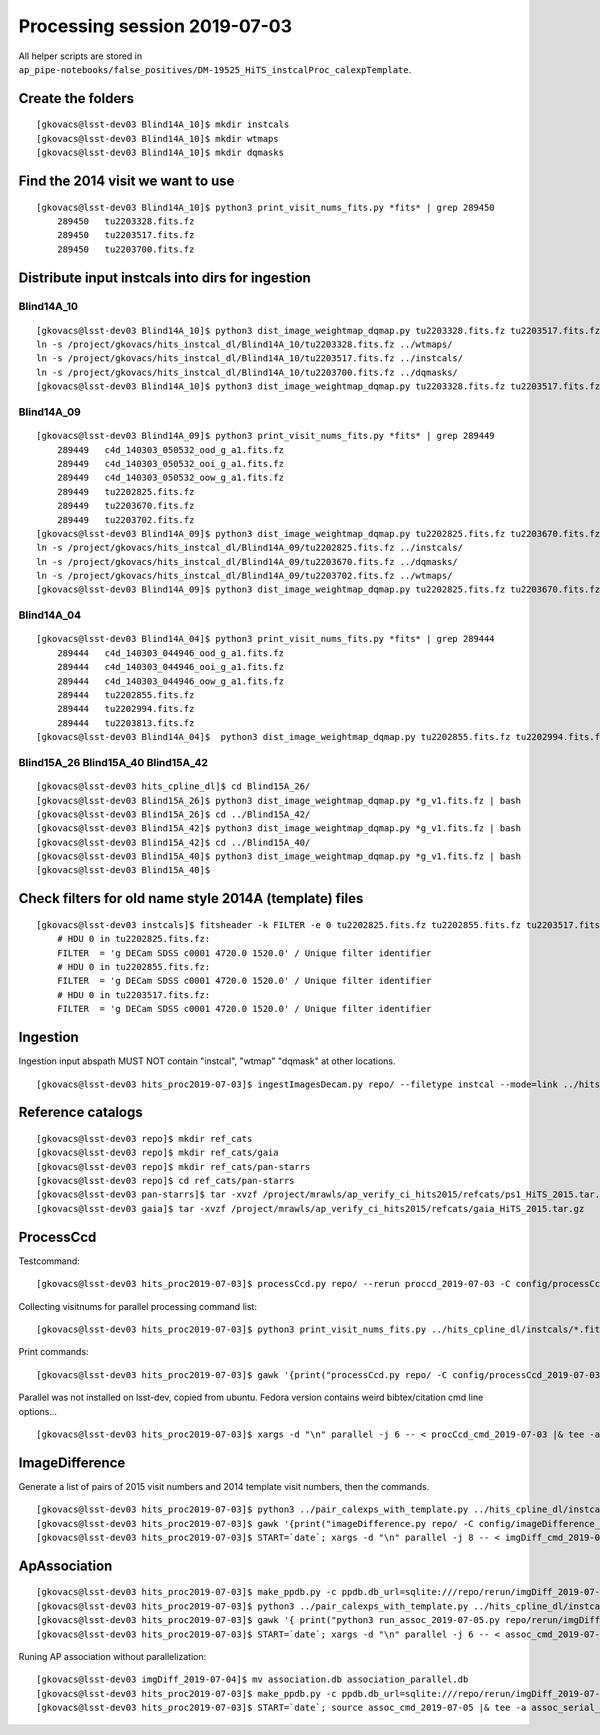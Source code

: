 Processing session 2019-07-03
=============================

All helper scripts are stored in
``ap_pipe-notebooks/false_positives/DM-19525_HiTS_instcalProc_calexpTemplate``.

Create the folders
------------------
::

    [gkovacs@lsst-dev03 Blind14A_10]$ mkdir instcals
    [gkovacs@lsst-dev03 Blind14A_10]$ mkdir wtmaps
    [gkovacs@lsst-dev03 Blind14A_10]$ mkdir dqmasks

Find the 2014 visit we want to use
------------------------------------
::

    [gkovacs@lsst-dev03 Blind14A_10]$ python3 print_visit_nums_fits.py *fits* | grep 289450
        289450   tu2203328.fits.fz
        289450   tu2203517.fits.fz
        289450   tu2203700.fits.fz

Distribute input instcals into dirs for ingestion
--------------------------------------------------

Blind14A_10
~~~~~~~~~~~~
::

    [gkovacs@lsst-dev03 Blind14A_10]$ python3 dist_image_weightmap_dqmap.py tu2203328.fits.fz tu2203517.fits.fz tu2203700.fits.fz
    ln -s /project/gkovacs/hits_instcal_dl/Blind14A_10/tu2203328.fits.fz ../wtmaps/
    ln -s /project/gkovacs/hits_instcal_dl/Blind14A_10/tu2203517.fits.fz ../instcals/
    ln -s /project/gkovacs/hits_instcal_dl/Blind14A_10/tu2203700.fits.fz ../dqmasks/
    [gkovacs@lsst-dev03 Blind14A_10]$ python3 dist_image_weightmap_dqmap.py tu2203328.fits.fz tu2203517.fits.fz tu2203700.fits.fz | bash

Blind14A_09
~~~~~~~~~~~~
::

    [gkovacs@lsst-dev03 Blind14A_09]$ python3 print_visit_nums_fits.py *fits* | grep 289449
        289449   c4d_140303_050532_ood_g_a1.fits.fz
        289449   c4d_140303_050532_ooi_g_a1.fits.fz
        289449   c4d_140303_050532_oow_g_a1.fits.fz
        289449   tu2202825.fits.fz
        289449   tu2203670.fits.fz
        289449   tu2203702.fits.fz
    [gkovacs@lsst-dev03 Blind14A_09]$ python3 dist_image_weightmap_dqmap.py tu2202825.fits.fz tu2203670.fits.fz  tu2203702.fits.fz
    ln -s /project/gkovacs/hits_instcal_dl/Blind14A_09/tu2202825.fits.fz ../instcals/
    ln -s /project/gkovacs/hits_instcal_dl/Blind14A_09/tu2203670.fits.fz ../dqmasks/
    ln -s /project/gkovacs/hits_instcal_dl/Blind14A_09/tu2203702.fits.fz ../wtmaps/
    [gkovacs@lsst-dev03 Blind14A_09]$ python3 dist_image_weightmap_dqmap.py tu2202825.fits.fz tu2203670.fits.fz   tu2203702.fits.fz | bash

Blind14A_04
~~~~~~~~~~~~
::

    [gkovacs@lsst-dev03 Blind14A_04]$ python3 print_visit_nums_fits.py *fits* | grep 289444
        289444   c4d_140303_044946_ood_g_a1.fits.fz
        289444   c4d_140303_044946_ooi_g_a1.fits.fz
        289444   c4d_140303_044946_oow_g_a1.fits.fz
        289444   tu2202855.fits.fz
        289444   tu2202994.fits.fz
        289444   tu2203813.fits.fz
    [gkovacs@lsst-dev03 Blind14A_04]$  python3 dist_image_weightmap_dqmap.py tu2202855.fits.fz tu2202994.fits.fz tu2203813.fits.fz | bash


Blind15A_26 Blind15A_40 Blind15A_42
~~~~~~~~~~~~~~~~~~~~~~~~~~~~~~~~~~~~
::

    [gkovacs@lsst-dev03 hits_cpline_dl]$ cd Blind15A_26/
    [gkovacs@lsst-dev03 Blind15A_26]$ python3 dist_image_weightmap_dqmap.py *g_v1.fits.fz | bash
    [gkovacs@lsst-dev03 Blind15A_26]$ cd ../Blind15A_42/
    [gkovacs@lsst-dev03 Blind15A_42]$ python3 dist_image_weightmap_dqmap.py *g_v1.fits.fz | bash
    [gkovacs@lsst-dev03 Blind15A_42]$ cd ../Blind15A_40/
    [gkovacs@lsst-dev03 Blind15A_40]$ python3 dist_image_weightmap_dqmap.py *g_v1.fits.fz | bash
    [gkovacs@lsst-dev03 Blind15A_40]$

Check filters for old name style 2014A (template) files
----------------------------------------------------------
::

    [gkovacs@lsst-dev03 instcals]$ fitsheader -k FILTER -e 0 tu2202825.fits.fz tu2202855.fits.fz tu2203517.fits.fz
        # HDU 0 in tu2202825.fits.fz:
        FILTER  = 'g DECam SDSS c0001 4720.0 1520.0' / Unique filter identifier
        # HDU 0 in tu2202855.fits.fz:
        FILTER  = 'g DECam SDSS c0001 4720.0 1520.0' / Unique filter identifier
        # HDU 0 in tu2203517.fits.fz:
        FILTER  = 'g DECam SDSS c0001 4720.0 1520.0' / Unique filter identifier

Ingestion
---------

Ingestion input abspath MUST NOT contain "instcal", "wtmap" "dqmask" at other locations.
::

    [gkovacs@lsst-dev03 hits_proc2019-07-03]$ ingestImagesDecam.py repo/ --filetype instcal --mode=link ../hits_cpline_dl/instcals/*.fits.fz |& tee -a ingest_2019-07-03.log


Reference catalogs
------------------
::

    [gkovacs@lsst-dev03 repo]$ mkdir ref_cats
    [gkovacs@lsst-dev03 repo]$ mkdir ref_cats/gaia
    [gkovacs@lsst-dev03 repo]$ mkdir ref_cats/pan-starrs
    [gkovacs@lsst-dev03 repo]$ cd ref_cats/pan-starrs
    [gkovacs@lsst-dev03 pan-starrs]$ tar -xvzf /project/mrawls/ap_verify_ci_hits2015/refcats/ps1_HiTS_2015.tar.gz
    [gkovacs@lsst-dev03 gaia]$ tar -xvzf /project/mrawls/ap_verify_ci_hits2015/refcats/gaia_HiTS_2015.tar.gz 

ProcessCcd
----------

Testcommand:
::

    [gkovacs@lsst-dev03 hits_proc2019-07-03]$ processCcd.py repo/ --rerun proccd_2019-07-03 -C config/processCcd_2019-07-03.py --id visit=419802 ccdnum=1

Collecting visitnums for parallel processing command list:
::

    [gkovacs@lsst-dev03 hits_proc2019-07-03]$ python3 print_visit_nums_fits.py ../hits_cpline_dl/instcals/*.fits.fz | gawk '{print $1}' | uniq | sort -n > ingested_visitnums.txt

Print commands:
::

    [gkovacs@lsst-dev03 hits_proc2019-07-03]$ gawk '{print("processCcd.py repo/ -C config/processCcd_2019-07-03.py --rerun proccd_2019-07-03 --id visit="$1" filter=g")}' ingested_visitnums.txt > procCcd_cmd_2019-07-03

Parallel was not installed on lsst-dev, copied from ubuntu. Fedora version contains weird bibtex/citation cmd line options...
::

    [gkovacs@lsst-dev03 hits_proc2019-07-03]$ xargs -d "\n" parallel -j 6 -- < procCcd_cmd_2019-07-03 |& tee -a procCcd_2019-07-03.log

ImageDifference
---------------

Generate a list of pairs of 2015 visit numbers and 2014 template visit numbers, then the commands.
::

    [gkovacs@lsst-dev03 hits_proc2019-07-03]$ python3 ../pair_calexps_with_template.py ../hits_cpline_dl/instcals/c4d_*fits.fz | sort -n > visit15_template14_pairs.txt
    [gkovacs@lsst-dev03 hits_proc2019-07-03]$ gawk '{print("imageDifference.py repo/ -C config/imageDifference_2019-07-04.py --rerun proccd_2019-07-03:imgDiff_2019-07-04 --id visit="$1" filter=g --templateId visit="$2)}' visit15_template14_pairs.txt > imgDiff_cmd_2019-07-04
    [gkovacs@lsst-dev03 hits_proc2019-07-03]$ START=`date`; xargs -d "\n" parallel -j 8 -- < imgDiff_cmd_2019-07-04 |& tee -a imgDiff_2019-07-04.log; echo $START >> imgDiff_2019-07-04.log; date >> imgDiff_2019-07-04.log

ApAssociation
--------------
::

    [gkovacs@lsst-dev03 hits_proc2019-07-03]$ make_ppdb.py -c ppdb.db_url=sqlite:///repo/rerun/imgDiff_2019-07-04/association.db -c ppdb.isolation_level="READ_UNCOMMITTED"
    [gkovacs@lsst-dev03 hits_proc2019-07-03]$ python3 ../pair_calexps_with_template.py ../hits_cpline_dl/instcals/c4d_*fits.fz | sort -n > visit15_template14_pairs.txt
    [gkovacs@lsst-dev03 hits_proc2019-07-03]$ gawk '{ print("python3 run_assoc_2019-07-05.py repo/rerun/imgDiff_2019-07-04 "$1) }' visit15_template14_pairs.txt > assoc_cmd_2019-07-05
    [gkovacs@lsst-dev03 hits_proc2019-07-03]$ START=`date`; xargs -d "\n" parallel -j 6 -- < assoc_cmd_2019-07-05 |& tee -a assoc_2019-07-05.log; echo $START >> assoc_2019-07-05.log; date >> assoc_2019-07-05.log

Runing AP association without parallelization: 

::

    [gkovacs@lsst-dev03 imgDiff_2019-07-04]$ mv association.db association_parallel.db
    [gkovacs@lsst-dev03 hits_proc2019-07-03]$ make_ppdb.py -c ppdb.db_url=sqlite:///repo/rerun/imgDiff_2019-07-04/association.db -c ppdb.isolation_level="READ_UNCOMMITTED"
    [gkovacs@lsst-dev03 hits_proc2019-07-03]$ START=`date`; source assoc_cmd_2019-07-05 |& tee -a assoc_serial_2019-07-11.log ; echo $START >> assoc_serial_2019-07-11.log; date >> assoc_serial_2019-07-11.log

